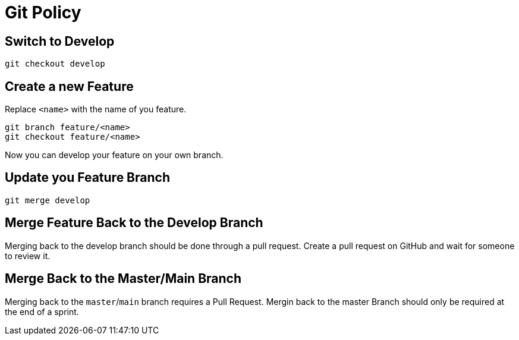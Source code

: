 = Git Policy

== Switch to Develop

[source]
----
git checkout develop
----

== Create a new Feature
Replace `<name>` with the name of you feature.

[source]
-----
git branch feature/<name>
git checkout feature/<name>
-----

Now you can develop your feature on your own branch.

== Update you Feature Branch

[source]
----
git merge develop
----

== Merge Feature Back to the Develop Branch

Merging back to the develop branch should be done through a pull request. Create a pull request on GitHub and wait for someone to review it.

== Merge Back to the Master/Main Branch

Merging back to the `master`/`main` branch requires a Pull Request. Mergin back to the master Branch should only be required at the end of a sprint.
